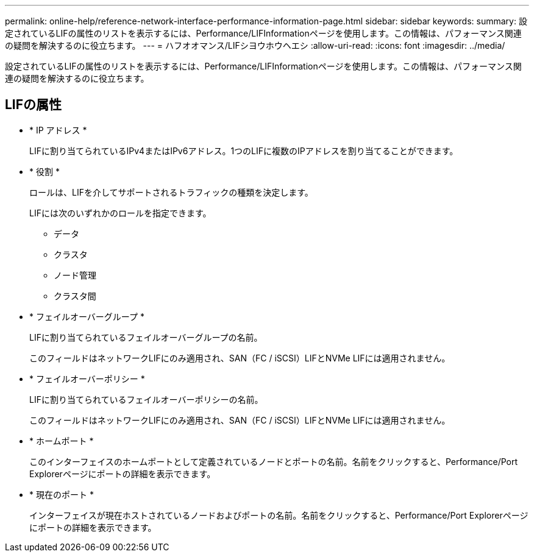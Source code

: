 ---
permalink: online-help/reference-network-interface-performance-information-page.html 
sidebar: sidebar 
keywords:  
summary: 設定されているLIFの属性のリストを表示するには、Performance/LIFInformationページを使用します。この情報は、パフォーマンス関連の疑問を解決するのに役立ちます。 
---
= ハフオオマンス/LIFシヨウホウヘエシ
:allow-uri-read: 
:icons: font
:imagesdir: ../media/


[role="lead"]
設定されているLIFの属性のリストを表示するには、Performance/LIFInformationページを使用します。この情報は、パフォーマンス関連の疑問を解決するのに役立ちます。



== LIFの属性

* * IP アドレス *
+
LIFに割り当てられているIPv4またはIPv6アドレス。1つのLIFに複数のIPアドレスを割り当てることができます。

* * 役割 *
+
ロールは、LIFを介してサポートされるトラフィックの種類を決定します。

+
LIFには次のいずれかのロールを指定できます。

+
** データ
** クラスタ
** ノード管理
** クラスタ間


* * フェイルオーバーグループ *
+
LIFに割り当てられているフェイルオーバーグループの名前。

+
このフィールドはネットワークLIFにのみ適用され、SAN（FC / iSCSI）LIFとNVMe LIFには適用されません。

* * フェイルオーバーポリシー *
+
LIFに割り当てられているフェイルオーバーポリシーの名前。

+
このフィールドはネットワークLIFにのみ適用され、SAN（FC / iSCSI）LIFとNVMe LIFには適用されません。

* * ホームポート *
+
このインターフェイスのホームポートとして定義されているノードとポートの名前。名前をクリックすると、Performance/Port Explorerページにポートの詳細を表示できます。

* * 現在のポート *
+
インターフェイスが現在ホストされているノードおよびポートの名前。名前をクリックすると、Performance/Port Explorerページにポートの詳細を表示できます。


